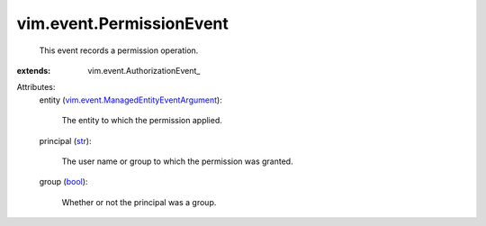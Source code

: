 
vim.event.PermissionEvent
=========================
  This event records a permission operation.
:extends: vim.event.AuthorizationEvent_

Attributes:
    entity (`vim.event.ManagedEntityEventArgument <vim/event/ManagedEntityEventArgument.rst>`_):

       The entity to which the permission applied.
    principal (`str <https://docs.python.org/2/library/stdtypes.html>`_):

       The user name or group to which the permission was granted.
    group (`bool <https://docs.python.org/2/library/stdtypes.html>`_):

       Whether or not the principal was a group.
